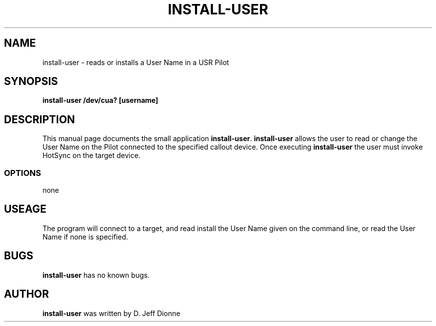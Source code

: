 .TH INSTALL-USER 1 "USR Pilot tools" "FSF" \" -*- nroff -*-
.SH NAME
install-user \- reads or installs a User Name in a USR Pilot
.SH SYNOPSIS
.B install-user /dev/cua? [username]
.SH DESCRIPTION
This manual page
documents the small application
.BR install-user .
.B install-user
allows the user to read or change the User Name on the Pilot connected 
to the specified callout device.  Once executing
.B install-user
the user must invoke HotSync on the target device.
.SS OPTIONS
none
.SH USEAGE
The program will connect to a target, and read install the User Name
given on the command line, or read the User Name if none is specified.
.SH BUGS
.BR install-user
has no known bugs.
.SH AUTHOR
.B install-user
was written by D. Jeff Dionne
